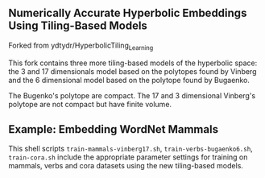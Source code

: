 ** Numerically Accurate Hyperbolic Embeddings Using Tiling-Based Models

Forked from ydtydr/HyperbolicTiling_Learning

This fork contains three more tiling-based models of the hyperbolic space: 
the 3 and 17 dimensionals model based on the polytopes found by Vinberg and the 6 dimensional model based on the polytope found by Bugaenko. 

The Bugenko's polytope are compact.
The 17 and 3 dimensional Vinberg's polytope are not compact but have finite volume.


** Example: Embedding WordNet Mammals

This shell scripts =train-mammals-vinberg17.sh=, =train-verbs-bugaenko6.sh=, =train-cora.sh= include the appropriate parameter settings for training on mammals, verbs and cora datasets using the new tiling-based models. 
